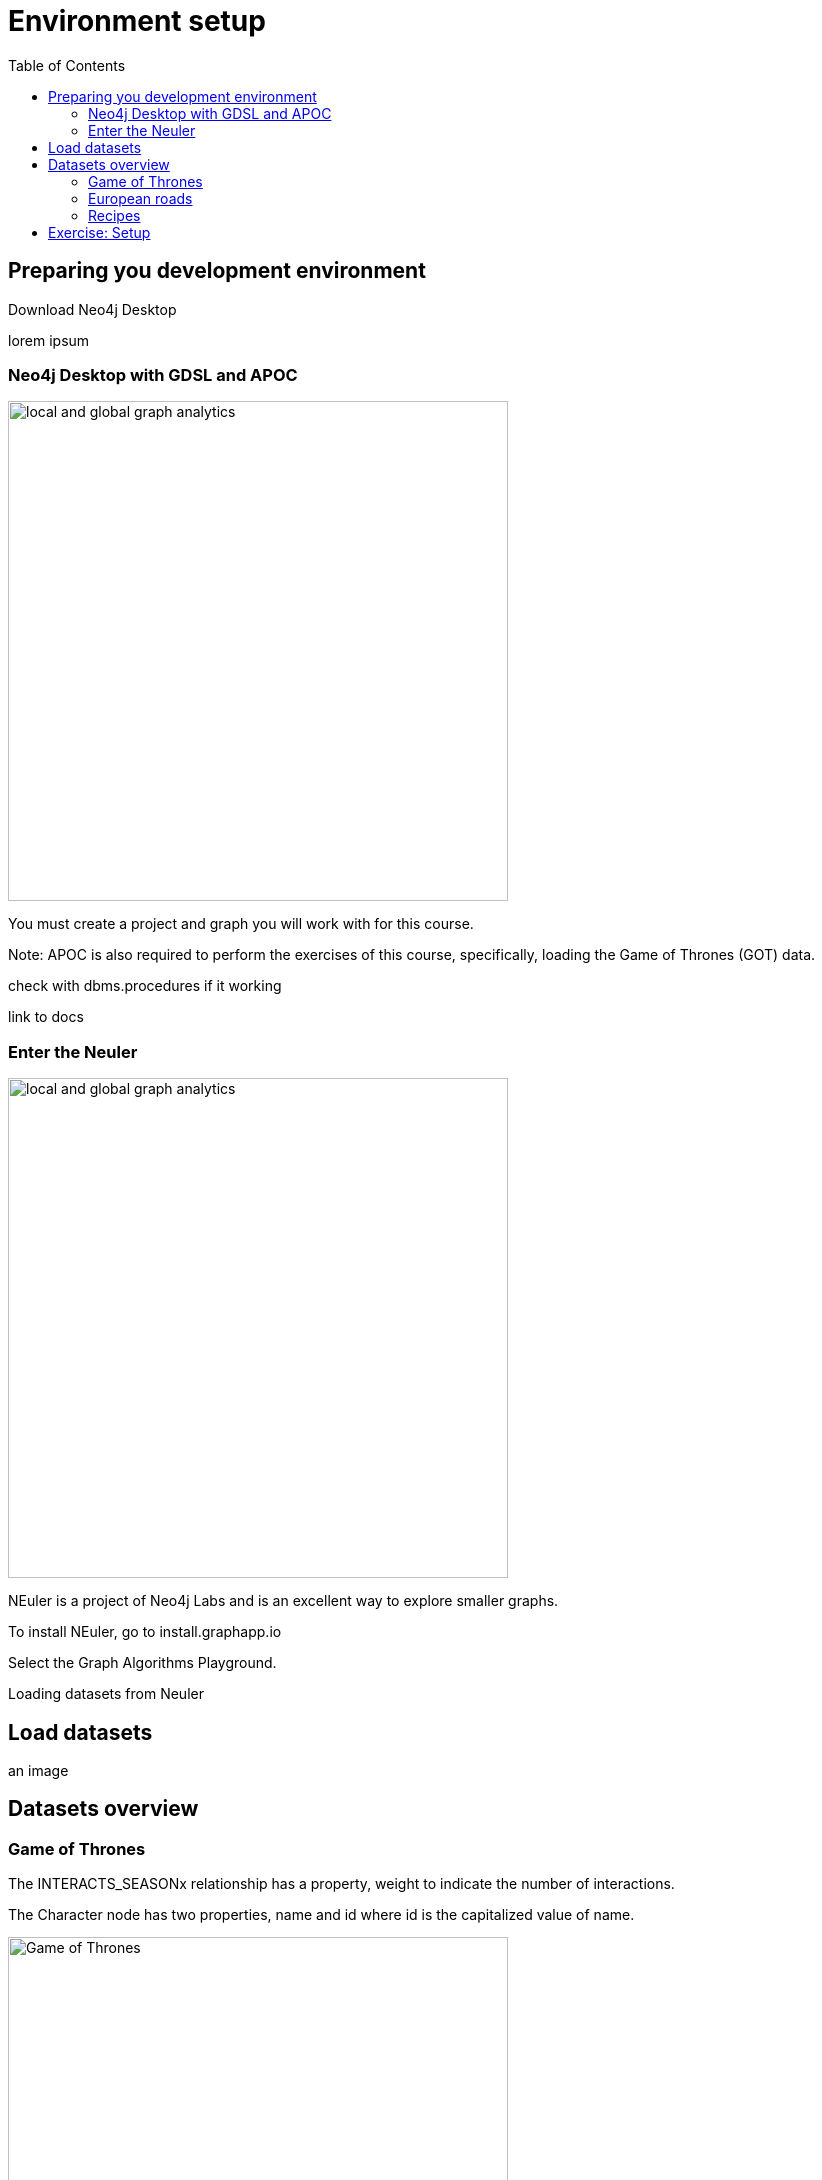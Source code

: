 = Environment setup
:slug: nn-iga-40-environment-setup
:doctype: book
:toc: left
:toclevels: 4
:imagesdir: ../images
:module-next-title: Graph Management

== Preparing you development environment

Download Neo4j Desktop

lorem ipsum

=== Neo4j Desktop with GDSL and APOC
// Change the picture
image::local-global-computation.png[local and global graph analytics,width=500, align=center]


You must create a project and graph you will work with for this course.

Note: APOC is also required to perform the exercises of this course, specifically, loading the Game of Thrones (GOT) data.

check with dbms.procedures if it working

link to docs

=== Enter the Neuler

image::enter-neuler.png[local and global graph analytics,width=500, align=center]


NEuler is a project of Neo4j Labs and is an excellent way to explore smaller graphs.

To install NEuler, go to install.graphapp.io

Select the Graph Algorithms Playground.

Loading datasets from Neuler

== Load datasets

an image

== Datasets overview

=== Game of Thrones

The INTERACTS_SEASONx relationship has a property, weight to indicate the number of interactions.

The Character node has two properties, name and id where id is the capitalized value of name.

image::got.png[Game of Thrones,width=500, align=center]

Network of thrones site.

=== European roads

The EROAD relationship has three properties, distance, road_number, and watercrossing.

The Place node has multiple properties, name and countryCode.


image::european-roads.png[European Roads,width=500, align=center]

European roads site

=== Recipes 

Recipe and ingredients

== Exercise: Setup

Before coming to this training, you should have:
Installed Neo4j Desktop.
se!)
Installed APOC, Graph Algorithms, and Graph Algorithms Playground  in the project.
Click the Manage button for the local graph you just created.
Click Open Folder.
Started the database.

:play intro-graph-algos-exercises  (Set up your Development Environment)
